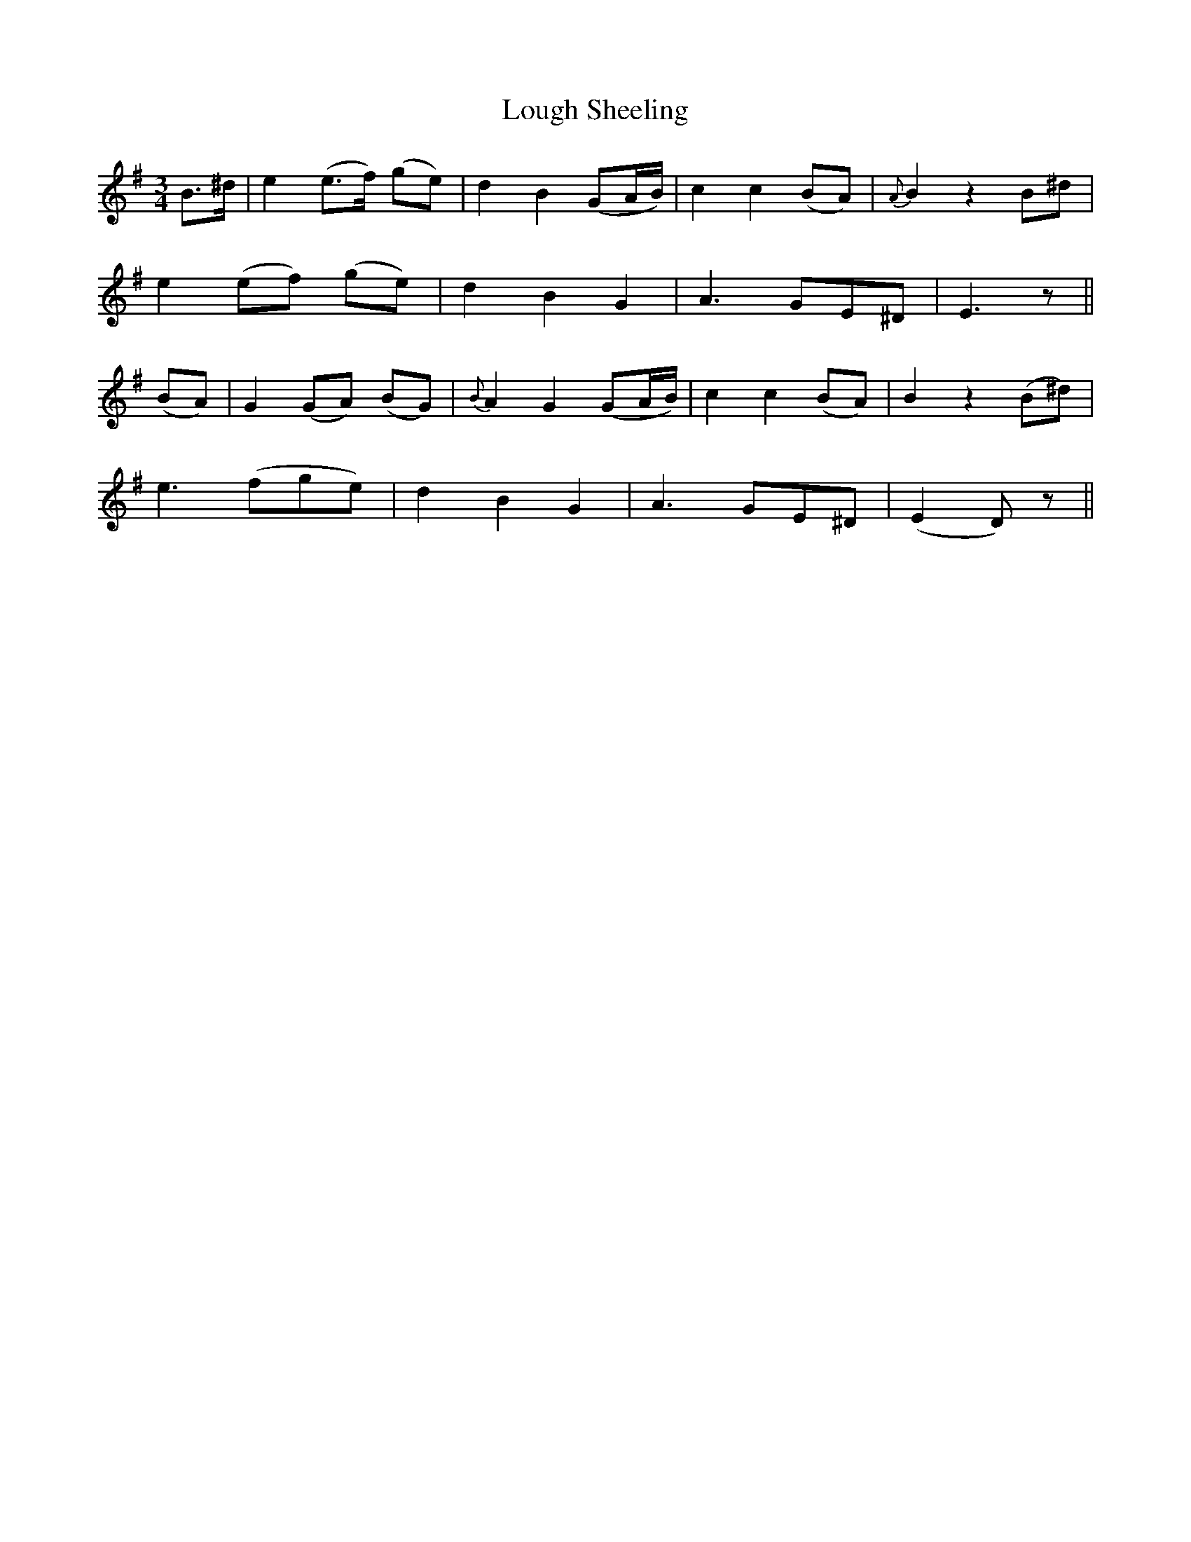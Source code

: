 X: 24330
T: Lough Sheeling
R: waltz
M: 3/4
K: Eminor
B>^d|e2 (e>f) (ge)|d2B2 (GA/B/)|c2c2 (BA)|{A}B2 z2 B^d|
e2 (ef) (ge)|d2B2G2|A3 GE^D|E3 z||
(BA)|G2 (GA) (BG)|{B}A2G2 (GA/B/)|c2c2 (BA)|B2 z2 (B^d)|
e3 (fge)|d2B2G2|A3 GE^D|(E2 D)z||

